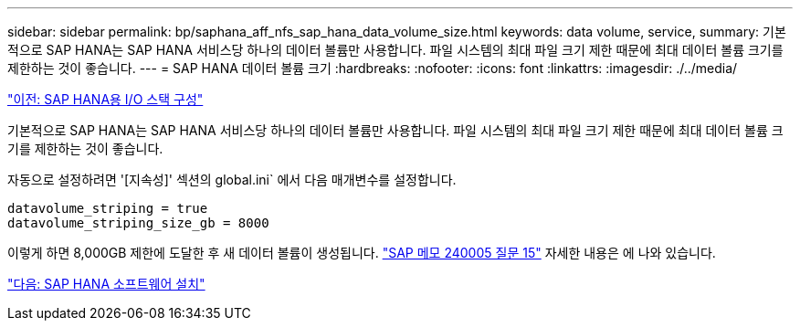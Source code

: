 ---
sidebar: sidebar 
permalink: bp/saphana_aff_nfs_sap_hana_data_volume_size.html 
keywords: data volume, service, 
summary: 기본적으로 SAP HANA는 SAP HANA 서비스당 하나의 데이터 볼륨만 사용합니다. 파일 시스템의 최대 파일 크기 제한 때문에 최대 데이터 볼륨 크기를 제한하는 것이 좋습니다. 
---
= SAP HANA 데이터 볼륨 크기
:hardbreaks:
:nofooter: 
:icons: font
:linkattrs: 
:imagesdir: ./../media/


link:saphana_aff_nfs_i_o_stack_configuration_for_sap_hana.html["이전: SAP HANA용 I/O 스택 구성"]

기본적으로 SAP HANA는 SAP HANA 서비스당 하나의 데이터 볼륨만 사용합니다. 파일 시스템의 최대 파일 크기 제한 때문에 최대 데이터 볼륨 크기를 제한하는 것이 좋습니다.

자동으로 설정하려면 '[지속성]' 섹션의 global.ini` 에서 다음 매개변수를 설정합니다.

....
datavolume_striping = true
datavolume_striping_size_gb = 8000
....
이렇게 하면 8,000GB 제한에 도달한 후 새 데이터 볼륨이 생성됩니다. https://launchpad.support.sap.com/["SAP 메모 240005 질문 15"^] 자세한 내용은 에 나와 있습니다.

link:saphana_aff_nfs_sap_hana_software_installation.html["다음: SAP HANA 소프트웨어 설치"]
